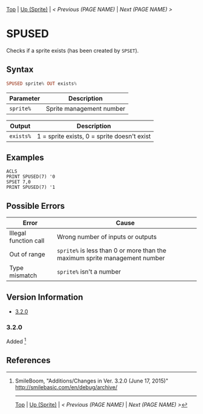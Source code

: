 # (KEEP THIS)
#+TEMPLATE_VERSION: 1.16
#+OPTIONS: f:t


# PLATFORM INFO TEMPLATES
# (you can remove this)
#+BEGIN_COMMENT
#+BEGIN_SRC diff
-⚠️ This feature is only available on 3DS
#+END_SRC
#+BEGIN_COMMENT # did I mention that org-ruby is broken
#+BEGIN_SRC diff
-⚠️ This feature is only available on Wii U
#+END_SRC
#+BEGIN_COMMENT
#+BEGIN_SRC diff
-⚠️ This feature is only available on Pasocom Mini
#+END_SRC
#+BEGIN_COMMENT
#+BEGIN_SRC diff
-⚠️ This feature is only available on *Starter
#+END_SRC
#+BEGIN_COMMENT
#+BEGIN_SRC diff
-⚠️ This feature is only available on Switch
#+END_SRC
#+END_COMMENT

# modify these to display the category name and link to the previous and next pages.
# REMEMBER TO COPY IT TO THE FOOTER AS WELL
[[/][Top]] | [[./][Up (Sprite)]] | [[PREVIOUS.org][< Previous (PAGE NAME)]] | [[NEXT.org][Next (PAGE NAME) >]]

* SPUSED
Checks if a sprite exists (has been created by =SPSET=).
# lol there's a face =)
** Syntax
# use haskell as language for syntax examples as a gross workaround for github being the worst
#+BEGIN_SRC haskell
SPUSED sprite% OUT exists%
#+END_SRC

# if alternate syntax is needed, list it in the same way. Use OUT for one-return forms

# describe the arguments here, if necessary.  at minimum, describe types
| Parameter | Description |
|-----------+-------------|
| =sprite%= | Sprite management number |

| Output | Description |
|-----------+-------------|
| =exists%= | 1 = sprite exists, 0 = sprite doesn't exist |

** Examples
#+BEGIN_SRC smilebasic
ACLS
PRINT SPUSED(7) '0
SPSET 7,0
PRINT SPUSED(7) '1 
#+END_SRC

** Possible Errors
# Detail errors one might get from the instruction, with a focus on making the resolution clear
| Error | Cause |
|-------+-------|
| Illegal function call | Wrong number of inputs or outputs |
| Out of range          | =sprite%= is less than 0 or more than the maximum sprite management number |
| Type mismatch         | =sprite%= isn't a number |

# ! IF VERSION DIFFERENCES EXIST !
# use the headings below.  Include bugs.
** Version Information
# include this table even if there is only one entry
+ [[#320][3.2.0]]
*** 3.2.0
Added [fn:1]

** References
[fn:1] SmileBoom, "Additions/Changes in Ver. 3.2.0 (June 17, 2015)" http://smilebasic.com/en/debug/archive/

# If the page is longer than one screen height or so, add a navigation bar at the bottom of the page as well
-----
[[/][Top]] | [[./][Up (Sprite)]] | [[PREVIOUS.org][< Previous (PAGE NAME)]] | [[NEXT.org][Next (PAGE NAME) >]]
